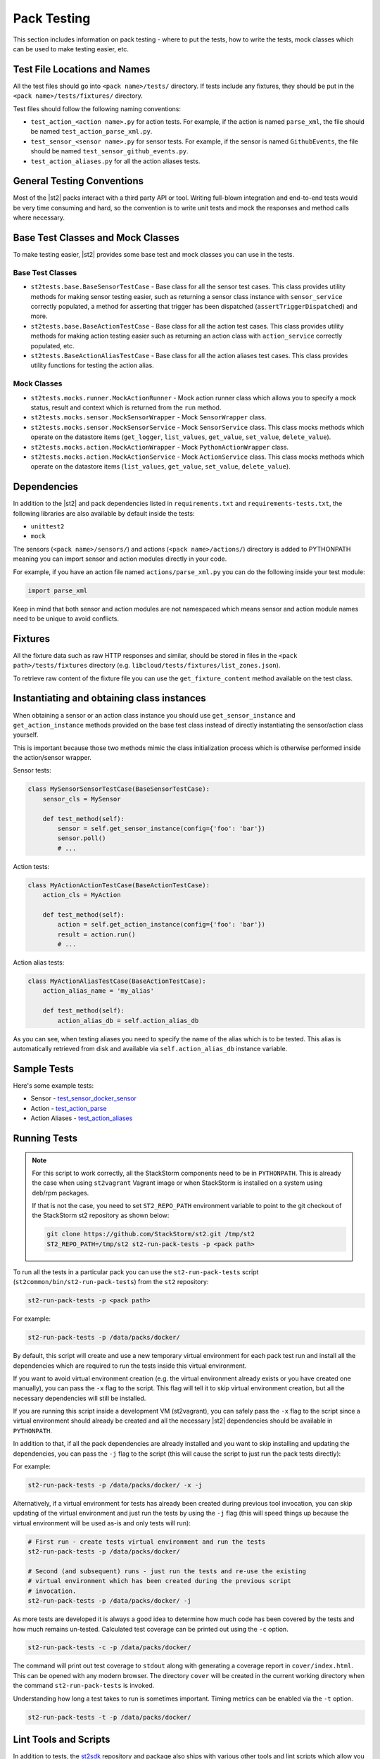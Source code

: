 Pack Testing
============

This section includes information on pack testing - where to put the tests,
how to write the tests, mock classes which can be used to make testing
easier, etc.

Test File Locations and Names
-----------------------------

All the test files should go into ``<pack name>/tests/`` directory. If tests
include any fixtures, they should be put in the ``<pack name>/tests/fixtures/``
directory.

Test files should follow the following naming conventions:

* ``test_action_<action name>.py`` for action tests. For example, if the action
  is named ``parse_xml``, the file should be named ``test_action_parse_xml.py``.
* ``test_sensor_<sensor name>.py`` for sensor tests. For example, if the sensor
  is named ``GithubEvents``, the file should be named ``test_sensor_github_events.py``.
* ``test_action_aliases.py`` for all the action aliases tests.

General Testing Conventions
---------------------------

Most of the |st2| packs interact with a third party API or tool. Writing full-blown integration
and end-to-end tests would be very time consuming and hard, so the convention is to write unit
tests and mock the responses and method calls where necessary.

Base Test Classes and Mock Classes
----------------------------------

To make testing easier, |st2| provides some base test and mock classes you can use in the tests.

Base Test Classes
~~~~~~~~~~~~~~~~~

* ``st2tests.base.BaseSensorTestCase`` - Base class for all the sensor test cases. This class
  provides utility methods for making sensor testing easier, such as returning a sensor class
  instance with ``sensor_service`` correctly populated, a method for asserting that trigger
  has been dispatched (``assertTriggerDispatched``) and more.
* ``st2tests.base.BaseActionTestCase`` - Base class for all the action test cases. This class
  provides utility methods for making action testing easier such as returning an action class
  with ``action_service`` correctly populated, etc.
* ``st2tests.BaseActionAliasTestCase`` - Base class for all the action aliases test cases. This
  class provides utility functions for testing the action alias.

Mock Classes
~~~~~~~~~~~~

* ``st2tests.mocks.runner.MockActionRunner`` - Mock action runner class which allows you to specify
  a mock status, result and context which is returned from the ``run`` method.
* ``st2tests.mocks.sensor.MockSensorWrapper`` - Mock ``SensorWrapper`` class.
* ``st2tests.mocks.sensor.MockSensorService`` - Mock ``SensorService`` class. This class mocks
  methods which operate on the datastore items (``get_logger``, ``list_values``, ``get_value``,
  ``set_value``, ``delete_value``).
* ``st2tests.mocks.action.MockActionWrapper`` - Mock ``PythonActionWrapper`` class.
* ``st2tests.mocks.action.MockActionService`` - Mock ``ActionService`` class. This class mocks
  methods which operate on the datastore items (``list_values``, ``get_value``, ``set_value``,
  ``delete_value``).

Dependencies
------------

In addition to the |st2| and pack dependencies listed in ``requirements.txt`` and
``requirements-tests.txt``, the following libraries are also available by default inside the tests:

* ``unittest2``
* ``mock``

The sensors (``<pack name>/sensors/``) and actions (``<pack name>/actions/``) directory is added
to PYTHONPATH meaning you can import sensor and action modules directly in your code.

For example, if you have an action file named ``actions/parse_xml.py`` you can do the following
inside your test module:

.. sourcecode:: python

    import parse_xml

Keep in mind that both sensor and action modules are not namespaced which means sensor and action
module names need to be unique to avoid conflicts.

Fixtures
--------

All the fixture data such as raw HTTP responses and similar, should be stored in files in the
``<pack path>/tests/fixtures`` directory (e.g. ``libcloud/tests/fixtures/list_zones.json``).

To retrieve raw content of the fixture file you can use the ``get_fixture_content`` method
available on the test class.

Instantiating and obtaining class instances
-------------------------------------------

When obtaining a sensor or an action class instance you should use ``get_sensor_instance`` and
``get_action_instance`` methods provided on the base test class instead of directly instantiating
the sensor/action class yourself.

This is important because those two methods mimic the class initialization process which is
otherwise performed inside the action/sensor wrapper.

Sensor tests:

.. sourcecode:: python

    class MySensorSensorTestCase(BaseSensorTestCase):
        sensor_cls = MySensor

        def test_method(self):
            sensor = self.get_sensor_instance(config={'foo': 'bar'})
            sensor.poll()
            # ...


Action tests:

.. sourcecode:: python

    class MyActionActionTestCase(BaseActionTestCase):
        action_cls = MyAction

        def test_method(self):
            action = self.get_action_instance(config={'foo': 'bar'})
            result = action.run()
            # ...

Action alias tests:

.. sourcecode:: python

    class MyActionAliasTestCase(BaseActionTestCase):
        action_alias_name = 'my_alias'

        def test_method(self):
            action_alias_db = self.action_alias_db

As you can see, when testing aliases you need to specify the name of the alias which is to be
tested. This alias is automatically retrieved from disk and available via ``self.action_alias_db``
instance variable.

Sample Tests
------------

Here's some example tests:

* Sensor - `test_sensor_docker_sensor <https://github.com/StackStorm-Exchange/stackstorm-docker/blob/master/tests/test_sensor_docker_sensor.py>`_
* Action - `test_action_parse <https://github.com/StackStorm-Exchange/stackstorm-csv/blob/master/tests/test_action_parse.py>`_
* Action Aliases - `test_action_aliases <https://github.com/StackStorm/st2/blob/master/contrib/packs/tests/test_action_aliases.py>`_

Running Tests
-------------

.. note::

  For this script to work correctly, all the StackStorm components need to be
  in ``PYTHONPATH``. This is already the case when using ``st2vagrant``
  Vagrant image or when StackStorm is installed on a system using deb/rpm
  packages.

  If that is not the case, you need to set ``ST2_REPO_PATH`` environment
  variable to point to the git checkout of the StackStorm st2 repository as
  shown below:

  .. sourcecode:: bash

    git clone https://github.com/StackStorm/st2.git /tmp/st2
    ST2_REPO_PATH=/tmp/st2 st2-run-pack-tests -p <pack path>

To run all the tests in a particular pack you can use the ``st2-run-pack-tests`` script
(``st2common/bin/st2-run-pack-tests``) from the ``st2`` repository:

.. sourcecode:: bash

  st2-run-pack-tests -p <pack path>

For example:

.. sourcecode:: bash

  st2-run-pack-tests -p /data/packs/docker/

By default, this script will create and use a new temporary virtual environment for each pack test
run and install all the dependencies which are required to run the tests inside this virtual
environment.

If you want to avoid virtual environment creation (e.g. the virtual environment already exists or
you have created one manually), you can pass the ``-x`` flag to the script. This flag will tell it
to skip virtual environment creation, but all the necessary dependencies will still be installed.

If you are running this script inside a development VM (st2vagrant), you can safely pass the ``-x``
flag to the script since a virtual environment should already be created and all the necessary
|st2| dependencies should be available in ``PYTHONPATH``.

In addition to that, if all the pack dependencies are already installed and you want to skip
installing and updating the dependencies, you can pass the ``-j`` flag to the script (this will
cause the script to just run the pack tests directly):

For example:

.. sourcecode:: bash

    st2-run-pack-tests -p /data/packs/docker/ -x -j

Alternatively, if a virtual environment for tests has already been created during previous tool
invocation, you can skip updating of the virtual environment and just run the tests by using the
``-j`` flag (this will speed things up because the virtual environment will be used as-is and only
tests will run):

.. sourcecode:: bash

    # First run - create tests virtual environment and run the tests
    st2-run-pack-tests -p /data/packs/docker/

    # Second (and subsequent) runs - just run the tests and re-use the existing
    # virtual environment which has been created during the previous script
    # invocation.
    st2-run-pack-tests -p /data/packs/docker/ -j

As more tests are developed it is always a good idea to determine how much code has been covered by
the tests and how much remains un-tested. Calculated test coverage can be printed out using the
``-c`` option.

.. sourcecode:: bash

     st2-run-pack-tests -c -p /data/packs/docker/

The command will print out test coverage to ``stdout`` along with generating a coverage report in
``cover/index.html``.  This can be opened with any modern browser. The directory ``cover`` will be
created in the current working directory when the command ``st2-run-pack-tests`` is invoked.

Understanding how long a test takes to run is sometimes important. Timing metrics can be enabled
via the ``-t`` option.

.. sourcecode:: bash

     st2-run-pack-tests -t -p /data/packs/docker/


Lint Tools and Scripts
----------------------

In addition to tests, the `st2sdk`_ repository and package also ships with various other tools
and lint scripts which allow you to catch common errors and typos automatically and early.

For more information on those scripts and how to use them, please refer to the README in the
`st2sdk`_ repository.

Continuous Integration
----------------------

By default, the lint scripts mentioned above and tests for all the packs run
on every commit to ``st2`` and ``StackStorm-Exchange``.

.. _`st2sdk`: https://github.com/stackstorm/st2sdk
